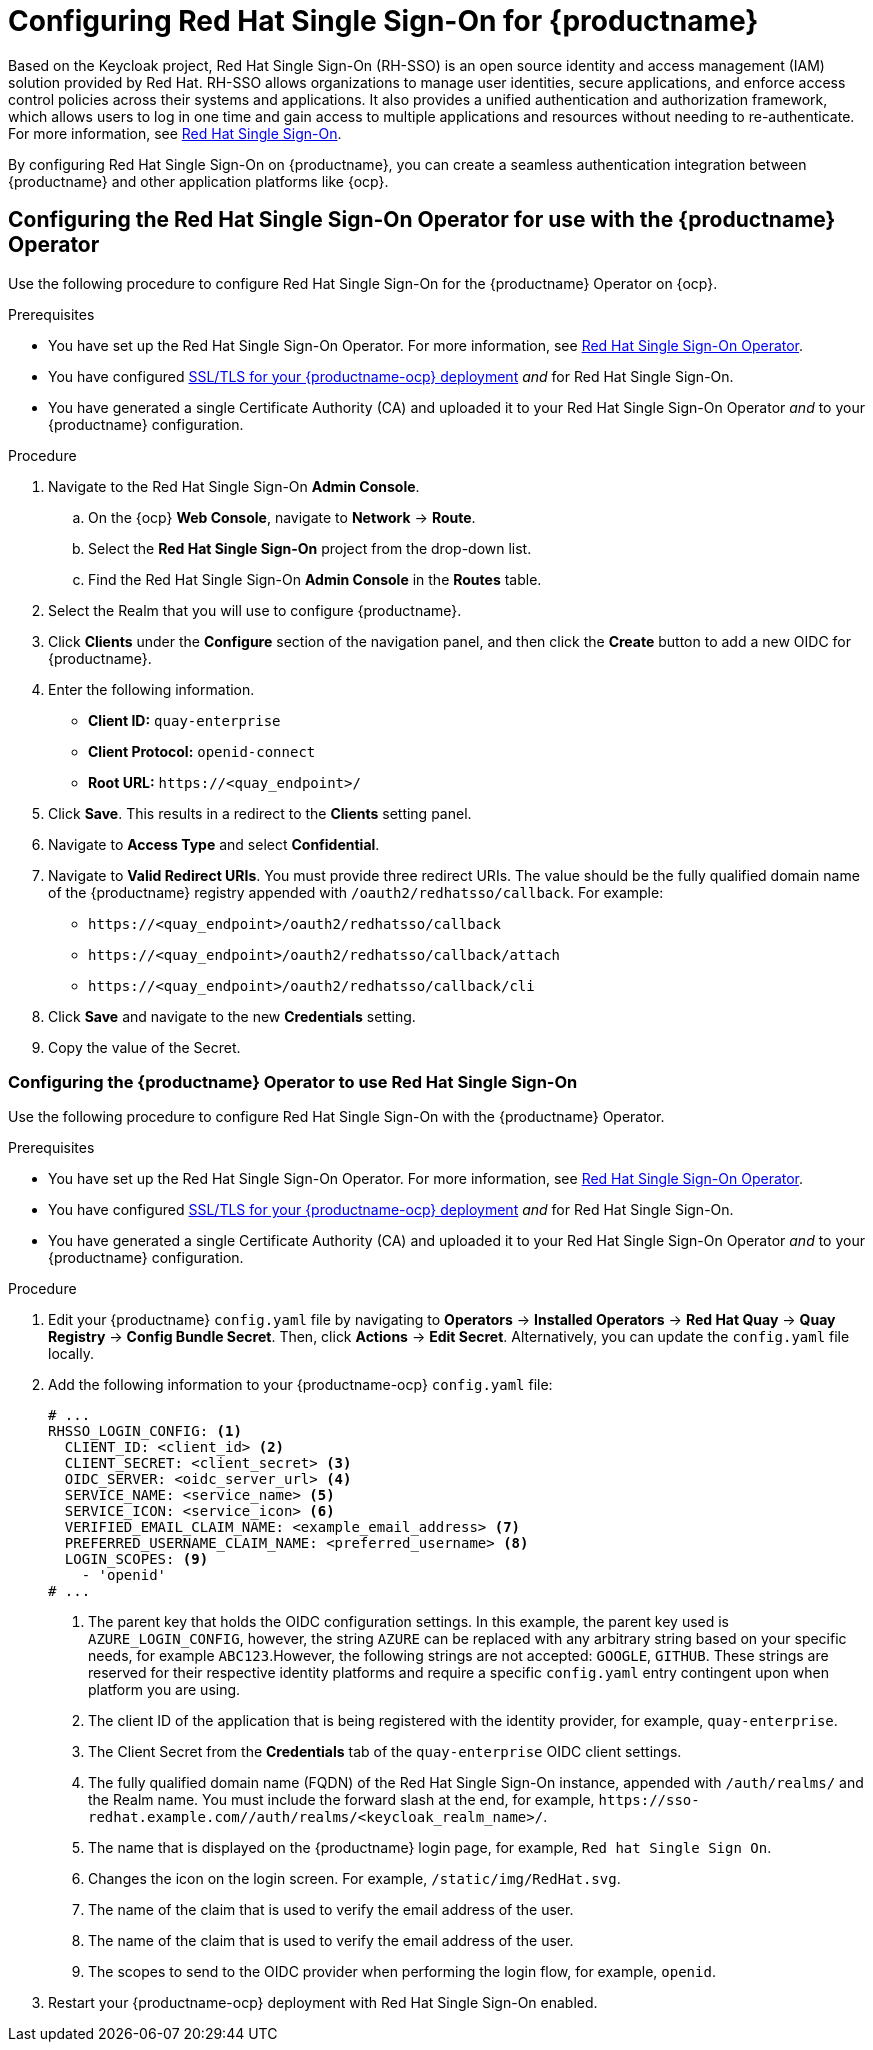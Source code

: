 :_mod-docs-content-type: PROCEDURE

[id="configuring-red-hat-sso-oidc"]
= Configuring Red Hat Single Sign-On for {productname}

Based on the Keycloak project, Red Hat Single Sign-On (RH-SSO) is an open source identity and access management (IAM) solution provided by Red Hat. RH-SSO allows organizations to manage user identities, secure applications, and enforce access control policies across their systems and applications. It also provides a unified authentication and authorization framework, which allows users to log in one time and gain access to multiple applications and resources without needing to re-authenticate. For more information, see link:https://access.redhat.com/documentation/en-us/red_hat_single_sign-on/7.0[Red Hat Single Sign-On]. 

By configuring Red Hat Single Sign-On on {productname}, you can create a seamless authentication integration between {productname} and other application platforms like {ocp}. 

[id="configuring-red-hat-sso-using-config-tool"]
== Configuring the Red Hat Single Sign-On Operator for use with the {productname} Operator

Use the following procedure to configure Red Hat Single Sign-On for the {productname} Operator on {ocp}. 

.Prerequisites 

* You have set up the Red Hat Single Sign-On Operator. For more information, see link:https://access.redhat.com/documentation/en-us/red_hat_single_sign-on/7.6/html-single/server_installation_and_configuration_guide/index#operator[Red Hat Single Sign-On Operator]. 
* You have configured link:https://access.redhat.com/documentation/en-us/red_hat_quay/{producty}/html/deploying_the_red_hat_quay_operator_on_openshift_container_platform/operator-config-cli#operator-custom-ssl-certs-config-bundle[SSL/TLS for your {productname-ocp} deployment] _and_ for Red Hat Single Sign-On. 
* You have generated a single Certificate Authority (CA) and uploaded it to your Red Hat Single Sign-On Operator _and_ to your {productname} configuration.  

.Procedure 

. Navigate to the Red Hat Single Sign-On *Admin Console*.

.. On the {ocp} *Web Console*, navigate to *Network* -> *Route*. 

.. Select the *Red Hat Single Sign-On* project from the drop-down list. 

.. Find the Red Hat Single Sign-On *Admin Console* in the *Routes* table. 

. Select the Realm that you will use to configure {productname}. 

. Click *Clients* under the *Configure* section of the navigation panel, and then click the *Create* button to add a new OIDC for {productname}. 

. Enter the following information. 
+
* **Client ID:** `quay-enterprise`
* **Client Protocol:** `openid-connect`
* **Root URL:** `\https://<quay_endpoint>/`

. Click *Save*. This results in a redirect to the *Clients* setting panel. 

. Navigate to *Access Type* and select *Confidential*. 

. Navigate to *Valid Redirect URIs*. You must provide three redirect URIs. The value should be the fully qualified domain name of the {productname} registry appended with `/oauth2/redhatsso/callback`. For example: 
+
* `\https://<quay_endpoint>/oauth2/redhatsso/callback`
* `\https://<quay_endpoint>/oauth2/redhatsso/callback/attach`
* `\https://<quay_endpoint>/oauth2/redhatsso/callback/cli`

. Click *Save* and navigate to the new *Credentials* setting. 

. Copy the value of the Secret.

[id="configuring-quay-operator-use-redhat-sso"]
=== Configuring the {productname} Operator to use Red Hat Single Sign-On

Use the following procedure to configure Red Hat Single Sign-On with the {productname} Operator. 

.Prerequisites 

* You have set up the Red Hat Single Sign-On Operator. For more information, see link:https://access.redhat.com/documentation/en-us/red_hat_single_sign-on/7.6/html-single/server_installation_and_configuration_guide/index#operator[Red Hat Single Sign-On Operator]. 
* You have configured link:https://access.redhat.com/documentation/en-us/red_hat_quay/{producty}/html/deploying_the_red_hat_quay_operator_on_openshift_container_platform/operator-config-cli#operator-custom-ssl-certs-config-bundle[SSL/TLS for your {productname-ocp} deployment] _and_ for Red Hat Single Sign-On. 
* You have generated a single Certificate Authority (CA) and uploaded it to your Red Hat Single Sign-On Operator _and_ to your {productname} configuration.

.Procedure 

. Edit your {productname} `config.yaml` file by navigating to *Operators* -> *Installed Operators* -> *Red Hat Quay* -> *Quay Registry* -> *Config Bundle Secret*. Then, click *Actions* -> *Edit Secret*. Alternatively, you can update the `config.yaml` file locally.

. Add the following information to your {productname-ocp} `config.yaml` file:
+
[source,yaml]
----
# ...
RHSSO_LOGIN_CONFIG: <1>
  CLIENT_ID: <client_id> <2>
  CLIENT_SECRET: <client_secret> <3>
  OIDC_SERVER: <oidc_server_url> <4>
  SERVICE_NAME: <service_name> <5>
  SERVICE_ICON: <service_icon> <6>
  VERIFIED_EMAIL_CLAIM_NAME: <example_email_address> <7>
  PREFERRED_USERNAME_CLAIM_NAME: <preferred_username> <8>
  LOGIN_SCOPES: <9>
    - 'openid'
# ...
----
<1> The parent key that holds the OIDC configuration settings. In this example, the parent key used is `AZURE_LOGIN_CONFIG`, however, the string `AZURE` can be replaced with any arbitrary string based on your specific needs, for example `ABC123`.However, the following strings are not accepted: `GOOGLE`, `GITHUB`. These strings are reserved for their respective identity platforms and require a specific `config.yaml` entry contingent upon when platform you are using.
<2> The client ID of the application that is being registered with the identity provider, for example, `quay-enterprise`.
<3> The Client Secret from the *Credentials* tab of the `quay-enterprise` OIDC client settings.
<4> The fully qualified domain name (FQDN) of the Red Hat Single Sign-On instance, appended with `/auth/realms/` and the Realm name. You must include the forward slash at the end, for example, `\https://sso-redhat.example.com//auth/realms/<keycloak_realm_name>/`.
<5> The name that is displayed on the {productname} login page, for example, `Red hat Single Sign On`.
<6> Changes the icon on the login screen. For example, `/static/img/RedHat.svg`.
<7> The name of the claim that is used to verify the email address of the user.
<8> The name of the claim that is used to verify the email address of the user.
<9> The scopes to send to the OIDC provider when performing the login flow, for example, `openid`.

. Restart your {productname-ocp} deployment with Red Hat Single Sign-On enabled. 